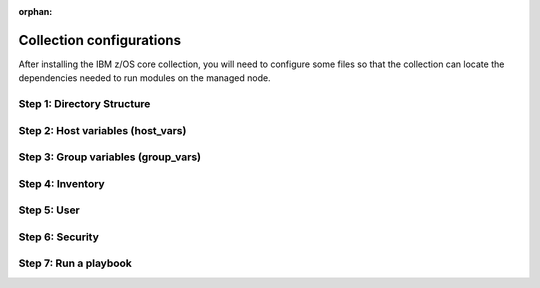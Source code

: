 .. ...........................................................................
.. © Copyright IBM Corporation 2020, 2025
..
.. This is an orphaned page because its not included in any toctree
.. 'orphan' if set, warnings about this file not being included in any toctree
..  will be suppressed.
.. ...........................................................................

:orphan:

=========================
Collection configurations
=========================

After installing the IBM z/OS core collection, you will need to configure
some files so that the collection can locate the dependencies needed to
run modules on the managed node.

Step 1: Directory Structure
===========================

.. dropdown:: The following section discusses configuring the collection ... (expand for more)
    :color: primary
    :icon: info

    The following section discusses configuring the collection,
    it is best to begin by creating the directory structure that will combine
    the various elements; playbooks, inventory, variables (group_vars & host_vars)
    as well as environment variables.

    In this example, we are using the alternative directory layout that places
    inventory with ``group_vars`` and ``host_vars`` which is particularly useful
    if the variables contained in ``groups_vars`` and ``host_vars`` don't have
    much in common with other systems, eg Linux, Windows, etc.

    This directory structure complete with playbook and configurations is
    available in `Ansible Z Playbook Repository`_.

    The directory structure should be created on the control node, that is
    where Ansible is running.

    .. code-block:: sh

        /playbooks/
                ├── my_playbook.yml       # A playbook
                ├── another_playbook.yml  # Another playbook
                ├── ansible.cfg           # Custom Ansible configuration
                ├── inventories/
                    └── host_vars/        # Assign variables to particular systems
                        └── zos_host.yml
                    └── group_vars/       # Assign variables to particular groups
                        └── all.yml
                    └── inventory.yml     # Inventory file for production systems


    The following commands will also create this directory structure in the `/tmp`
    directory.

    .. code-block:: sh

        mkdir -p /tmp/playbooks;
        touch /tmp/playbooks/my_playbook.yml;
        touch /tmp/playbooks/another_playbook.yml;
        touch /tmp/playbooks/ansible.cfg;
        mkdir -p /tmp/playbooks/inventories;
        mkdir -p /tmp/playbooks/inventories/host_vars;
        touch /tmp/playbooks/inventories/host_vars/zos_host.yml;
        mkdir -p /tmp/playbooks/inventories/group_vars;
        touch /tmp/playbooks/inventories/group_vars/all.yml;
        touch /tmp/playbooks/inventories/inventory.yml;


Step 2: Host variables (host_vars)
==================================

.. dropdown:: The following section discusses *host_vars* ... (expand for more)
    :color: primary
    :icon: file-code

    The following section discusses ``host_vars`` that will
    automatically be expanded into environment variables. These variables
    are used to instruct the collection on where it can find IBM
    `Open Enterprise SDK for Python`_ and IBM `Z Open Automation Utilities`_
    (ZOAU) dependencies.

    If you have not installed either dependency, please review the
    :ref::`managed node requirements<ibm-zos-core-collection-requirements>`
    for this collection.

    Before continuing, you must have the following information:

        #. the absolute path of where **IBM Open Enterprise SDK for Python** is installed.
        #. the IBM Open Enterprise SDK for Python **version** installed, eg 3.12
        #. the absolute path of where **Z Open Automation Utilities** (ZOAU) is installed.
        #. the absolute path of the **ZOAU python package** (zoautil-py) which can vary
           depending if ``pip3`` was used to install the python package.

            - If ``pip3`` was **not** used to install the python package, you can find
              the package under ${ZOAU_HOME}/lib/${python_version}
            - If ``pip3`` was used to install the package, the following command can
              aid in finding the absolute path to the package.

            .. code-block:: sh

                pip3 show zoautil-py

            Which will contain the **Location** of the package, for example:

            .. code-block:: sh

                Name: zoautil-py
                Version: 1.3.0.1
                Summary: Automation utilities for z/OS
                Home-page: https://www.ibm.com/docs/en/zoau/latest
                Author: IBM
                Author-email: csosoft@us.ibm.com
                Location: /zstack/zpm/python/3.10.0.0/lib/python3.10/site-packages

    Now that you have gathered the required dependency details, edit the file
    ``zos_host.yml`` located at ``/tmp/playbooks/inventories/host_vars/zos_host.yml``
    that was created in a previous step. You will need to configure the following
    properties:

    - *PYZ* - the python installation home path on the z/OS manage node
    - *PYZ_VERSION* - the version of python on the z/OS managed node
    - *ZOAU* - the ZOAU installation home on the z/OS managed node
    - *ZOAU_PYTHON_LIBRARY_PATH* - the path to the ZOAU python library 'zoautil_py'

    If you have installed the ZOAU python package using ``pip3``, enter this into
    ``zos_host.yml`` and update only the first 4 properties with dependency information
    (PYZ, PYZ_VERSION, ZOAU, ZOAU_PYTHON_LIBRARY_PATH).

    .. code-block:: sh

        PYZ: "/usr/lpp/IBM/cyp/v3r12/pyz"
        PYZ_VERSION: "3.12"
        ZOAU: "/usr/lpp/IBM/zoautil"
        ZOAU_PYTHON_LIBRARY_PATH: "/usr/lpp/IBM/cyp/v3r12/pyz/lib/python3.12/site-packages/"
        ansible_python_interpreter: "{{ PYZ }}/bin/python3"

    If you are using the included pre-compiled python binaries included with ZOAU,
    enter this into ``zos_host.yml``` and update only the first 3 properties with
    dependency information (PYZ, PYZ_VERSION, ZOAU).

    .. code-block:: sh

        PYZ: "/usr/lpp/IBM/cyp/v3r12/pyz"
        PYZ_VERSION: "3.12"
        ZOAU: "/usr/lpp/IBM/zoautil"
        ZOAU_PYTHON_LIBRARY_PATH: "{{ ZOAU }}/lib/{{ PYZ_VERSION }}"
        ansible_python_interpreter: "{{ PYZ }}/bin/python3"

    .. admonition:: Use environment variables in a playbook

        If you are testing a configuration, it can be helpful to set the environment variables
        in a playbook. For this option, see: `How to put environment variables in a playbook`_.

Step 3: Group variables (group_vars)
====================================

.. dropdown:: The following section discusses *group_vars* ... (expand for more)
    :color: primary
    :icon: file-code

    The following section discusses ``group_vars``, part of the
    environment variables which instruct the collection where it can find
    IBM `Open Enterprise SDK for Python`_ and IBM
    `Z Open Automation Utilities`_ (ZOAU) dependencies.

    In the ``all.yml`` file located at ``/tmp/playbooks/inventories/group_vars/all.yml``,
    paste the following below, there is no need to edit this content. The ``host_vars``
    variables from the previous step will be automatically substituted into the
    environment variables (below) by ansible.

    Notice the indentation, ensure it is retained before you save the file.

    .. code-block:: sh

        environment_vars:
          _BPXK_AUTOCVT: "ON"
          ZOAU_HOME: "{{ ZOAU }}"
          PYTHONPATH: "{{ ZOAU_PYTHON_LIBRARY_PATH }}"
          LIBPATH: "{{ ZOAU }}/lib:{{ PYZ }}/lib:/lib:/usr/lib:."
          PATH: "{{ ZOAU }}/bin:{{ PYZ }}/bin:/bin:/var/bin"
          _CEE_RUNOPTS: "FILETAG(AUTOCVT,AUTOTAG) POSIX(ON)"
          _TAG_REDIR_ERR: "txt"
          _TAG_REDIR_IN: "txt"
          _TAG_REDIR_OUT: "txt"
          LANG: "C"
          PYTHONSTDINENCODING: "cp1047"


    .. dropdown:: The following section explains the environment variables ... (expand for more)
        :icon: info

        The following section explains the environment variables.

        - *BPXK_AUTOCVT* - Activate automatic file conversion of tagged files including
           I/O for regular, pipe, and character-special files that are tagged.
        - *ZOAU_HOME*  - the Z Open Automation Utilities (ZOAU) install root path.
        - *PYTHONPATH* - the ZOAU Python library path.
        - *LIBPATH* - the Python libraries  path on the managed node and the ZOAU python
          library path separated by semi-colons.
        - *PATH* - the ZOAU `/bin` path and Python interpreter path.
        - *_CEE_RUNOPTS* - the invocation Language Environment runtime options for programs.
        - *_TAG_REDIR_IN* - enables tagging of the shell's stdin redirection based on the
          existing file tags. It must be set to txt.
        - *_TAG_REDIR_OUT* - enables tagging of the shell's stdout redirection based on the
          existing file tags. It must be set to txt.
        - *_TAG_REDIR_ERR* - enables tagging of the shell's stderr redirection based on the
          existing file tags. It must be set to txt.
        - *LANG* -  the name of the default locale. The C value specifies the Portable Operating
          System Interface (POSIX) locale.
        - *PYTHONSTDINENCODING* - instructs Ansible which encoding it will pipe content to
          Python's stdin when pipelining=true the encoding Unix System Services is configured as,
          supported encodings are ASCII or EBCDIC. 

Step 4: Inventory
==================

.. dropdown:: The following section discusses how Ansible interacts with managed node ... (expand for more)
    :color: primary
    :icon: file-code

    The following section discusses how Ansible interacts with managed
    node (hosts) using a list known as `inventory`_. It is a configuration file that
    specifies the hosts and group of hosts on which Ansible commands, modules, and playbooks
    will operate. It also defines variables and connection details for those hosts, such as
    IP address. For more information, see `Building Ansible inventories`_.

    The following inventory is explained.

    - **systems** is a group that contains one managed host, **zos1**.
    - **zos1** is the name chosen for managed node, you can choose any name. \
    - **ansible_host** is an ansible reserved keyword that is the hostname ansible
      will connect to and run automated tasks on, it can be an LPAR, ZVM, etc.
    - **ansible_user** is an ansible reserved keyword that is the user Ansible will
      use to connect to the managed node, generally and OMVS segment.

    Edit the file ``inventory.yml`` located at ``/tmp/playbooks/inventories/inventory.yml``
    and paste the following below. You will need to update the properties
    **ansible_host** and **ansible_user**.

    .. code-block:: sh

        systems:
            hosts:
                zos1:
                ansible_host: zos_managed_node_host_name_or_ip
                ansible_user: zos_managed_node_ssh_user

Step 5: User
============

.. dropdown:: The following section discusses how the collection connects to the managed node over SSH  ... (expand for more)
    :color: primary
    :icon: command-palette

    The following section discusses how the collection connects to the
    managed node over SSH via the ansible user defined in inventory or optionally
    the command line, thus requiring access to z/OS UNIX System Services (USS).
    From a security perspective, the collection will require both an OMVS segment
    and TSO segment in the users profile.

    With the **ADDGROUP** command you can:

    - define a new group to RACF.
    - add a profile for the new group to the RACF database.
    - specify z/OS® UNIX System Services information for the group being defined to RACF.
    - specify that RACF is to automatically assign an unused GID value to the group.

    With the **ADDUSER** command you can:

    - define a new user to RACF.
    - add a profile for the new user to the RACF database.
    - create a connect profile that connects the user to the default group.
    - create an OMVS segment.
    - create a TSO segment.

    **Operands explained**:

    - *uuuuuuuu* Specifies the user to be defined to RACF. 1 - 8 alphanumeric characters.
      A user id can contain any of the supported symbols A-Z, 0-9, #, $, or @.
    - *gggggggg* Specifies the name of a RACF-defined group to be used as the default
      group for the user. If you do not specify a group, RACF uses your current connect
      group as the default. 1 - 8 alphanumeric characters, beginning with an alphabetic
      character. A group name can contain any of the supported symbols A-Z, 0-9, #, $, or @.
    - *nnnnnnnn* Specifies a RACF-defined user or group to be assigned as the owner of the
      new group. If you do not specify an owner, you are defined as the owner of the group.
    - *pppppppp* Specifies the user's initial logon password. This password is always set
      expired, thus requiring the user to change the password at initial logon.
    - *aaaaaaaa* Specifies the user's default TSO account number. The account number you
      specify must be protected by a profile in the ACCTNUM general resource class, and
      the user must be granted READ access to the profile.

    When issuing these RACF commands, you might require sufficient authority to the proper
    resources. It is recommended you review the `RACF language reference`_.

    You can define a new group to RACF with command:

    .. code-block:: sh

       ADDGROUP gggggggg OMVS(AUTOGID)

    You can add a new user with RACF command:

    .. code-block:: sh

       ADDUSER uuuuuuuu DFLTGRP(gggggggg) OWNER(nnnnnnnn) PASSWORD(pppppppp) TSO(ACCTNUM(aaaaaaaa) PROC(pppppppp)) OMVS(HOME(/u/uuuuuuuu) PROGRAM('/bin/sh')) AUTOUID

    To learn more about creating users with RACF, see `RACF command syntax`_.

Step 6: Security
================

.. dropdown:: The following section discusses how the collection secures interaction using RACF ... (expand for more)
    :color: primary
    :icon: command-palette

    The following section discusses how the collection secures interaction using RACF.
    Some of the modules in the collection will perform operations that require the
    playbook user to have appropriate authority with various RACF resource classes.
    Each module documents which access is needed in the **notes** section. A user
    is described as the remote SSH user executing playbook tasks, who can also
    obtain escalated privileges to execute as another user.

    In RACF, a *class* refers to a collection of resources that share similar
    characteristics, while a *resource class profile* is a set of access controls
    belonging a class. In other words, a class is a group of related things, and a
    resource class profile are rules managing access to those things within that group.

    .. dropdown:: Enabling RACF resource classes for module *zos_apf* ... (expand for more)
        :color: info
        :icon: command-palette

        Enabling RACF resource classes for module ``zos_apf`` requires that
        library *libname*, you have **UPDATE** authority to the RACF **FACILITY**
        resource class entity **CSVAPF.libname**, or there must be no **FACILITY**
        class profile that protects that entity. Once access for **CSVAPF.libname**
        has been determined:

        .. dropdown:: To control who can make the APF list dynamic ... (expand for more)
            :icon: command-palette

            To control who can make the **APF list dynamic** using module ``zos_apf``,
            the RACF security administrator can:

            Establish a profile for the following FACILITY class with command:

            .. code-block:: sh

                RDEFINE FACILITY CSVAPF.MVS.SETPROG.FORMAT.DYNAMIC UACC(NONE)

            Then permit the RACF-defined user or group profile *iiiiiiii* to use the class
            with command:

            .. code-block:: sh

                PERMIT CSVAPF.MVS.SETPROG.FORMAT.DYNAMIC CLASS(FACILITY) ID(iiiiiiii) ACCESS(UPDATE)


            If the FACILITY class is not active, issue the command:

            .. code-block:: sh

                SETROPTS CLASSACT(FACILITY)


            To verify the FACILITY class is active, issue command:

            .. code-block:: sh

                SETROPTS LIST

            To refresh the FACILITY resource class, issue command:

            .. code-block:: sh

                SETROPTS RACLIST(FACILITY) REFRESH

        .. dropdown:: To control who can make the APF list static ... (expand for more)
            :icon: command-palette

            To control who can make the **APF list dynamic** using module ``zos_apf``,
            the RACF security administrator can:

            Establish a profile for the following FACILITY class with command:

            .. code-block:: sh

                RDEFINE FACILITY CSVAPF.MVS.SETPROG.FORMAT.STATIC UACC(NONE)

            Then permit the RACF-defined user or group profile *iiiiiiii* to use the class
            with command:

            .. code-block:: sh

                PERMIT CSVAPF.MVS.SETPROG.FORMAT.STATIC CLASS(FACILITY) ID(iiiiiiii) ACCESS(UPDATE)


            If the FACILITY class is not active, issue the command:

            .. code-block:: sh

                SETROPTS CLASSACT(FACILITY)


            To verify the FACILITY class is active, issue command:

            .. code-block:: sh

                SETROPTS LIST

            To refresh the FACILITY resource class, issue command:

            .. code-block:: sh

                SETROPTS RACLIST(FACILITY) REFRESH


        To learn more about enabling users APF dynamic and static access, see
        controlling `static and dynamic access`_.

    .. dropdown:: Enabling RACF resource class for module *zos_backup_restore* ... (expand for more)
        :color: info
        :icon: command-palette

        Enabling RACF resource class for module ``zos_backup_restore`` requires that
        library **STGADMIN.ADR.DUMP.TOLERATE.ENQF** have **READ** authority or there
        must be no **FACILITY** class profile that protects that entity to use the
        module option recover=true.

        Establish a profile for the following FACILITY class with command:

        .. code-block:: sh

            RDEFINE FACILITY STGADMIN.ADR.DUMP.TOLERATE.ENQF UACC(NONE)

        Then permit the RACF-defined user or group profile *iiiiiiii* to use the class
        with command:

        .. code-block:: sh

            PERMIT STGADMIN.ADR.DUMP.TOLERATE.ENQF CLASS(FACILITY) ID(iiiiiiii) ACCESS(READ)

        If the FACILITY class is not active, issue the command:

        .. code-block:: sh

            SETROPTS CLASSACT(FACILITY)

        To verify the FACILITY class is active, issue command:

        .. code-block:: sh

            SETROPTS LIST

        To refresh the FACILITY resource class, issue command:

        .. code-block:: sh

            SETROPTS RACLIST(FACILITY) REFRESH

    .. dropdown:: Enabling RACF resource class for module *zos_copy* ... (expand for more)
        :color: info
        :icon: command-palette

        Enabling RACF resource class for module ``zos_copy`` requires that library
        **MVS.MCSOPER.ZOAU** have **READ** authority or there must be no **OPERCMDS**
        class profile that protects that entity to use the module.

        Establish a profile for the following OPERCMDS class with command:

        .. code-block:: sh

            RDEFINE OPERCMDS MVS.MCSOPER.ZOAU UACC(NONE)

        Then permit the RACF-defined user or group profile *iiiiiiii* to use the class
        with command:

        .. code-block:: sh

            PERMIT MVS.MCSOPER.ZOAU CLASS(OPERCMDS) ID(iiiiiiii) ACCESS(READ)

        If the OPERCMDS class is not active, issue the command:

        .. code-block:: sh

            SETROPTS CLASSACT(OPERCMDS)

        To verify the OPERCMDS class is active, issue command:

        .. code-block:: sh

            SETROPTS LIST

        To refresh the OPERCMDS resource class, issue command:

        .. code-block:: sh

            SETROPTS RACLIST(OPERCMDS) REFRESH

    .. dropdown:: Enabling RACF resource class for module *zos_volume_init* ... (expand for more)
        :color: info
        :icon: command-palette

        Enabling RACF resource class for module ``zos_volume_init`` requires
        that library **STGADMIN.ICK.INIT** have **READ** authority or there must
        be no **FACILITY** class profile that protects that entity to use the module.

        Establish a profile for the following FACILITY class with command:

        .. code-block:: sh

            RDEFINE FACILITY STGADMIN.ICK.INIT UACC(NONE)

        Then permit the RACF-defined user or group profile *iiiiiiii* to use the class
        with command:

        .. code-block:: sh

            PERMIT STGADMIN.ICK.INIT CLASS(FACILITY) ID(iiiiiiii) ACCESS(READ)

        If the FACILITY class is not active, issue the command:

        .. code-block:: sh

            SETROPTS CLASSACT(FACILITY)

        To verify the FACILITY class is active, issue command:

        .. code-block:: sh

            SETROPTS LIST

        To refresh the FACILITY resource class, issue command:

        .. code-block:: sh

            SETROPTS RACLIST(FACILITY) REFRESH


    .. dropdown:: Use the RLIST command to display information on resources ... (expand for more)
        :color: success
        :icon: info

        Use the RLIST command to display information on resources belonging to RACF classes.

        To see information on class OPERCMDS, resource class profile MVS.MCSOPER.ZOAU,
        issue command:

        .. code-block:: sh

            RLIST OPERCMDS MVS.MCSOPER.ZOAU

        RLIST command result:

        .. code-block:: sh

            CLASS      NAME
            -----      ----
            OPERCMDS   MVS.MCSOPER.ZOAU

            LEVEL  OWNER      UNIVERSAL ACCESS  YOUR ACCESS  WARNING
            -----  --------   ----------------  -----------  -------
            00     RACEC      READ              READ         NO

Step 7: Run a playbook
======================

.. dropdown:: The following section discusses how to run an run an Ansible playbook ... (expand for more)
    :color: primary
    :icon: command-palette

    The following section discusses how to use an IBM z/OS core collection in an Ansible playbook.
    An `Ansible playbook`_ consists of organized instructions that define work for a managed
    node (host) to be managed with Ansible.

    If you have completed steps 1 - 6 above, then you are ready to run a playbook. In the
    folllowing playbook, there are two tasks, the first one will perform a simple ping
    operation using `ibm_zos_core.zos_ping`_ and the following operation will use the
    `ibm_zos_core.zos_operator`_ command to display the local time of day and the date.

    .. code-block:: yml

        ---
        - hosts: all
          environment: "{{ environment_vars }}"

          tasks:
            - name: Ping host - {{ inventory_hostname }}
              ibm.ibm_zos_core.zos_ping:
              register: result
            - name: Response
              debug:
                msg: "{{ result.ping }}"

            - name: Display system limits
            zos_operator:
                cmd: 'D OMVS,LIMITS'
            register: result
            tags: sys_limit_info

            - name: Result display system limits
            debug:
                msg: "{{result}}"
            tags: sys_limit_info


    Copy the above playbook into a file, call it **sample.yml** and to run it,
    use he Ansible command ``ansible-playbook`` with the inventory you definewd
    in step 4 along with a reqeust for a password using opiton ``--ask-pass``.

    The command syntax is ``ansible-playbook -i <inventory> <playbook> --ask-pass``;
    for example;

    .. code-block:: sh

        ansible-playbook -i inventory sample.yaml

    You can avoid a password prompt by configuring SSH keys, see `setting-up-ssh-keys`_.

    For further reading, review `run your first command and playbook`_ and follow up
    with `Ansible playbooks`_.


    .. dropdown:: Optionally, you can configure the console logging verbosity ... (expand for more)
        :color: success
        :icon: info

        Optionally, you can configure the console logging verbosity during playbook
        execution. This is helpful in situations where communication is failing and
        you want to obtain more details. To adjust the logging verbosity, append more
        letter `v`'s; for example, `-v`, `-vv`, `-vvv`, or `-vvvv`. Each letter `v`
        increases logging verbosity similar to traditional logging levels INFO, WARN,
        ERROR, DEBUG.

        Using the previous example, the following will set the highest level of
        verbosity.

        .. code-block:: sh

            ansible-playbook -i inventory sample.yaml -vvvv

.. ...........................................................................
.. External links
.. ...........................................................................
.. _Ansible Z Playbook Repository:
   https://github.com/IBM/z_ansible_collections_samples
.. _How to put environment variables in a playbook:
   https://github.com/ansible-collections/ibm_zos_core/discussions/657
.. _Open Enterprise SDK for Python:
   https://www.ibm.com/products/open-enterprise-python-zos
.. _Z Open Automation Utilities:
   https://www.ibm.com/docs/en/zoau/latest
.. _inventory:
   https://ibm.github.io/z_ansible_collections_doc/welcome/basic-concepts.html#term-Inventory
.. _Building Ansible inventories:
   https://docs.ansible.com/ansible/latest/inventory_guide/index.html#
.. _RACF command syntax:
   https://www.ibm.com/docs/en/zos/3.1.0?topic=syntax-addgroup-add-group-profile
.. _RACF language reference:
   https://www.ibm.com/docs/en/zos/3.1.0?topic=racf-zos-security-server-command-language-reference
.. _static and dynamic access:
   https://www.ibm.com/docs/en/zos/3.1.0?topic=lists-controlling-how-change-apf-list-format
.. _Ansible playbook:
   https://docs.ansible.com/ansible/latest/user_guide/playbooks_intro.html#playbooks-intro
.. _ibm_zos_core.zos_ping:
    https://ibm.github.io/z_ansible_collections_doc/ibm_zos_core/docs/source/modules/zos_ping.html
.. _ibm_zos_core.zos_operator:
   https://ibm.github.io/z_ansible_collections_doc/ibm_zos_core/docs/source/modules/zos_operator.html
.. _setting up SSH keys:
   https://docs.ansible.com/ansible/latest/inventory_guide/connection_details.html#setting-up-ssh-keys
.. _Ansible playbooks:
   https://docs.ansible.com/ansible/latest/user_guide/playbooks_intro.html#about-playbooks
.. _run your first command and playbook:
   https://docs.ansible.com/ansible/latest/network/getting_started/first_playbook.html#run-your-first-command-and-playbook